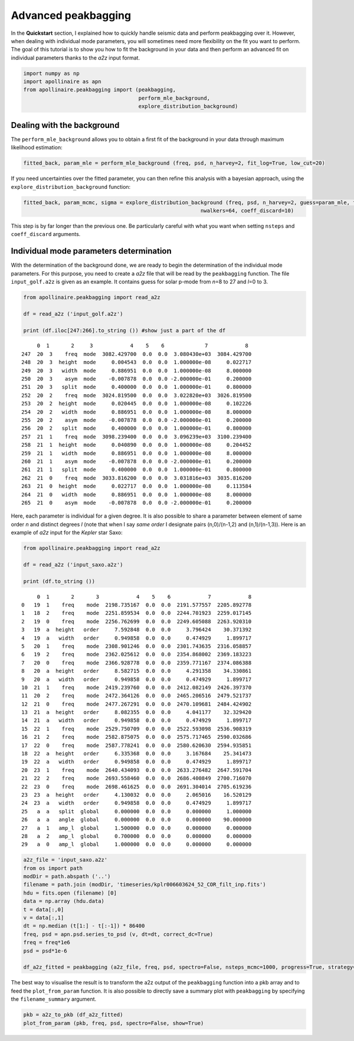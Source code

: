 Advanced peakbagging
********************

In the **Quickstart** section, I explained how to quickly handle seismic
data and perform peakbagging over it. However, when dealing with
individual mode parameters, you will sometimes need more flexibility on
the fit you want to perform. The goal of this tutorial is to show you
how to fit the background in your data and then perform an advanced fit
on individual parameters thanks to the *a2z* input format.

.. code:: python

    import numpy as np
    import apollinaire as apn
    from apollinaire.peakbagging import (peakbagging, 
                                         perform_mle_background, 
                                         explore_distribution_background)

Dealing with the background
---------------------------

The ``perform_mle_background`` allows you to obtain a first fit of the
background in your data through maximum likelihood estimation:

.. code:: python

    fitted_back, param_mle = perform_mle_background (freq, psd, n_harvey=2, fit_log=True, low_cut=20)

If you need uncertainties over the fitted parameter, you can then refine
this analysis with a bayesian approach, using the ``explore_distribution_background`` function:

.. code:: python

    fitted_back, param_mcmc, sigma = explore_distribution_background (freq, psd, n_harvey=2, guess=param_mle, fit_log=True, low_cut=20, nsteps=10000,
                                                             nwalkers=64, coeff_discard=10)

This step is by far longer than the previous one. Be particularly
careful with what you want when setting ``nsteps`` and ``coeff_discard``
arguments.

Individual mode parameters determination
----------------------------------------

With the determination of the background done, we are ready to begin the
determination of the individual mode parameters. For this purpose, you
need to create a *a2z* file that will be read by the ``peakbagging``
function. The file ``input_golf.a2z`` is given as an example. It
contains guess for solar p-mode from *n*\ =8 to 27 and *l*\ =0 to 3.

.. code:: python

    from apollinaire.peakbagging import read_a2z
    
    df = read_a2z ('input_golf.a2z')
    
    print (df.iloc[247:266].to_string ()) #show just a part of the df


.. parsed-literal::

         0  1       2     3            4    5    6             7            8   
    247  20  3    freq  mode  3082.429700  0.0  0.0  3.080430e+03  3084.429700  
    248  20  3  height  mode     0.004543  0.0  0.0  1.000000e-08     0.022717  
    249  20  3   width  mode     0.886951  0.0  0.0  1.000000e-08     8.000000  
    250  20  3    asym  mode    -0.007878  0.0  0.0 -2.000000e-01     0.200000  
    251  20  3   split  mode     0.400000  0.0  0.0  1.000000e-01     0.800000  
    252  20  2    freq  mode  3024.819500  0.0  0.0  3.022820e+03  3026.819500  
    253  20  2  height  mode     0.020445  0.0  0.0  1.000000e-08     0.102226  
    254  20  2   width  mode     0.886951  0.0  0.0  1.000000e-08     8.000000  
    255  20  2    asym  mode    -0.007878  0.0  0.0 -2.000000e-01     0.200000  
    256  20  2   split  mode     0.400000  0.0  0.0  1.000000e-01     0.800000  
    257  21  1    freq  mode  3098.239400  0.0  0.0  3.096239e+03  3100.239400  
    258  21  1  height  mode     0.040890  0.0  0.0  1.000000e-08     0.204452  
    259  21  1   width  mode     0.886951  0.0  0.0  1.000000e-08     8.000000  
    260  21  1    asym  mode    -0.007878  0.0  0.0 -2.000000e-01     0.200000  
    261  21  1   split  mode     0.400000  0.0  0.0  1.000000e-01     0.800000  
    262  21  0    freq  mode  3033.816200  0.0  0.0  3.031816e+03  3035.816200  
    263  21  0  height  mode     0.022717  0.0  0.0  1.000000e-08     0.113584  
    264  21  0   width  mode     0.886951  0.0  0.0  1.000000e-08     8.000000  
    265  21  0    asym  mode    -0.007878  0.0  0.0 -2.000000e-01     0.200000  


Here, each parameter is individual for a given degree. It is also
possible to share a parameter between element of same order *n* and
distinct degrees *l* (note that when I say *same order* I designate
pairs (n,0)/(n-1,2) and (n,1)/(n-1,3)). Here is an example of *a2z*
input for the *Kepler* star Saxo:

.. code:: python

    from apollinaire.peakbagging import read_a2z
    
    df = read_a2z ('input_saxo.a2z')
    
    print (df.to_string ()) 


.. parsed-literal::

         0  1       2       3            4    5    6            7            8
    0   19  1    freq    mode  2198.735167  0.0  0.0  2191.577557  2205.892778
    1   18  2    freq    mode  2251.859534  0.0  0.0  2244.701923  2259.017145
    2   19  0    freq    mode  2256.762699  0.0  0.0  2249.605088  2263.920310
    3   19  a  height   order     7.592848  0.0  0.0     3.796424    30.371392
    4   19  a   width   order     0.949858  0.0  0.0     0.474929     1.899717
    5   20  1    freq    mode  2308.901246  0.0  0.0  2301.743635  2316.058857
    6   19  2    freq    mode  2362.025612  0.0  0.0  2354.868002  2369.183223
    7   20  0    freq    mode  2366.928778  0.0  0.0  2359.771167  2374.086388
    8   20  a  height   order     8.582715  0.0  0.0     4.291358    34.330861
    9   20  a   width   order     0.949858  0.0  0.0     0.474929     1.899717
    10  21  1    freq    mode  2419.239760  0.0  0.0  2412.082149  2426.397370
    11  20  2    freq    mode  2472.364126  0.0  0.0  2465.206516  2479.521737
    12  21  0    freq    mode  2477.267291  0.0  0.0  2470.109681  2484.424902
    13  21  a  height   order     8.082355  0.0  0.0     4.041177    32.329420
    14  21  a   width   order     0.949858  0.0  0.0     0.474929     1.899717
    15  22  1    freq    mode  2529.750709  0.0  0.0  2522.593098  2536.908319
    16  21  2    freq    mode  2582.875075  0.0  0.0  2575.717465  2590.032686
    17  22  0    freq    mode  2587.778241  0.0  0.0  2580.620630  2594.935851
    18  22  a  height   order     6.335368  0.0  0.0     3.167684    25.341473
    19  22  a   width   order     0.949858  0.0  0.0     0.474929     1.899717
    20  23  1    freq    mode  2640.434093  0.0  0.0  2633.276482  2647.591704
    21  22  2    freq    mode  2693.558460  0.0  0.0  2686.400849  2700.716070
    22  23  0    freq    mode  2698.461625  0.0  0.0  2691.304014  2705.619236
    23  23  a  height   order     4.130032  0.0  0.0     2.065016    16.520129
    24  23  a   width   order     0.949858  0.0  0.0     0.474929     1.899717
    25   a  a   split  global     0.000000  0.0  0.0     0.000000     1.000000
    26   a  a   angle  global     0.000000  0.0  0.0     0.000000    90.000000
    27   a  1   amp_l  global     1.500000  0.0  0.0     0.000000     0.000000
    28   a  2   amp_l  global     0.700000  0.0  0.0     0.000000     0.000000
    29   a  0   amp_l  global     1.000000  0.0  0.0     0.000000     0.000000


.. code:: python

    a2z_file = 'input_saxo.a2z'
    from os import path
    modDir = path.abspath ('..')
    filename = path.join (modDir, 'timeseries/kplr006603624_52_COR_filt_inp.fits')
    hdu = fits.open (filename) [0]
    data = np.array (hdu.data)
    t = data[:,0]
    v = data[:,1]
    dt = np.median (t[1:] - t[:-1]) * 86400
    freq, psd = apn.psd.series_to_psd (v, dt=dt, correct_dc=True)
    freq = freq*1e6
    psd = psd*1e-6
    
    df_a2z_fitted = peakbagging (a2z_file, freq, psd, spectro=False, nsteps_mcmc=1000, progress=True, strategy='order', coeff_discard=10)

The best way to visualise the result is to transform the a2z output of the ``peakbagging`` function into a pkb array and to feed the ``plot_from_param`` function.
It is also possible to directly save a summary plot with ``peakbagging`` by specifying the ``filename_summary`` argument. 

.. code:: python

    pkb = a2z_to_pkb (df_a2z_fitted)
    plot_from_param (pkb, freq, psd, spectro=False, show=True)


